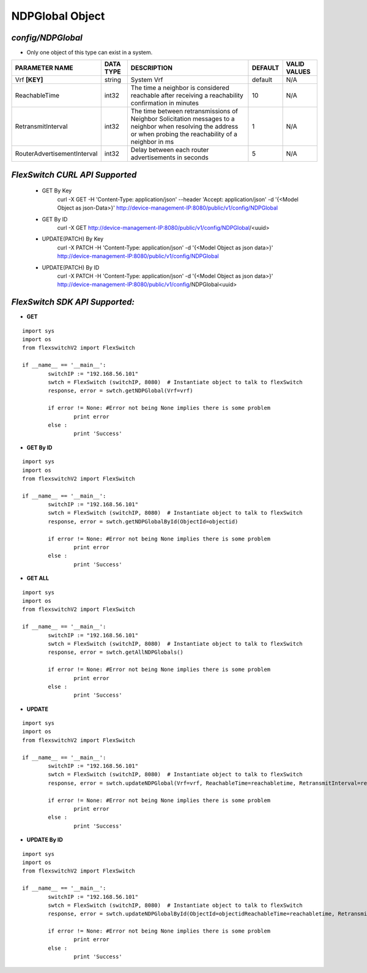 NDPGlobal Object
=============================================================

*config/NDPGlobal*
------------------------------------

- Only one object of this type can exist in a system.

+-----------------------------+---------------+--------------------------------+-------------+------------------+
|     **PARAMETER NAME**      | **DATA TYPE** |        **DESCRIPTION**         | **DEFAULT** | **VALID VALUES** |
+-----------------------------+---------------+--------------------------------+-------------+------------------+
| Vrf **[KEY]**               | string        | System Vrf                     | default     | N/A              |
+-----------------------------+---------------+--------------------------------+-------------+------------------+
| ReachableTime               | int32         | The time a neighbor is         |          10 | N/A              |
|                             |               | considered reachable after     |             |                  |
|                             |               | receiving a reachability       |             |                  |
|                             |               | confirmation in minutes        |             |                  |
+-----------------------------+---------------+--------------------------------+-------------+------------------+
| RetransmitInterval          | int32         | The time between               |           1 | N/A              |
|                             |               | retransmissions of Neighbor    |             |                  |
|                             |               | Solicitation messages to a     |             |                  |
|                             |               | neighbor when resolving the    |             |                  |
|                             |               | address or when probing the    |             |                  |
|                             |               | reachability of a neighbor in  |             |                  |
|                             |               | ms                             |             |                  |
+-----------------------------+---------------+--------------------------------+-------------+------------------+
| RouterAdvertisementInterval | int32         | Delay between each router      |           5 | N/A              |
|                             |               | advertisements in seconds      |             |                  |
+-----------------------------+---------------+--------------------------------+-------------+------------------+



*FlexSwitch CURL API Supported*
------------------------------------

	- GET By Key
		 curl -X GET -H 'Content-Type: application/json' --header 'Accept: application/json' -d '{<Model Object as json-Data>}' http://device-management-IP:8080/public/v1/config/NDPGlobal
	- GET By ID
		 curl -X GET http://device-management-IP:8080/public/v1/config/NDPGlobal/<uuid>
	- UPDATE(PATCH) By Key
		 curl -X PATCH -H 'Content-Type: application/json' -d '{<Model Object as json data>}'  http://device-management-IP:8080/public/v1/config/NDPGlobal
	- UPDATE(PATCH) By ID
		 curl -X PATCH -H 'Content-Type: application/json' -d '{<Model Object as json data>}'  http://device-management-IP:8080/public/v1/config/NDPGlobal<uuid>


*FlexSwitch SDK API Supported:*
------------------------------------



- **GET**


::

	import sys
	import os
	from flexswitchV2 import FlexSwitch

	if __name__ == '__main__':
		switchIP := "192.168.56.101"
		swtch = FlexSwitch (switchIP, 8080)  # Instantiate object to talk to flexSwitch
		response, error = swtch.getNDPGlobal(Vrf=vrf)

		if error != None: #Error not being None implies there is some problem
			print error
		else :
			print 'Success'


- **GET By ID**


::

	import sys
	import os
	from flexswitchV2 import FlexSwitch

	if __name__ == '__main__':
		switchIP := "192.168.56.101"
		swtch = FlexSwitch (switchIP, 8080)  # Instantiate object to talk to flexSwitch
		response, error = swtch.getNDPGlobalById(ObjectId=objectid)

		if error != None: #Error not being None implies there is some problem
			print error
		else :
			print 'Success'




- **GET ALL**


::

	import sys
	import os
	from flexswitchV2 import FlexSwitch

	if __name__ == '__main__':
		switchIP := "192.168.56.101"
		swtch = FlexSwitch (switchIP, 8080)  # Instantiate object to talk to flexSwitch
		response, error = swtch.getAllNDPGlobals()

		if error != None: #Error not being None implies there is some problem
			print error
		else :
			print 'Success'




- **UPDATE**

::

	import sys
	import os
	from flexswitchV2 import FlexSwitch

	if __name__ == '__main__':
		switchIP := "192.168.56.101"
		swtch = FlexSwitch (switchIP, 8080)  # Instantiate object to talk to flexSwitch
		response, error = swtch.updateNDPGlobal(Vrf=vrf, ReachableTime=reachabletime, RetransmitInterval=retransmitinterval, RouterAdvertisementInterval=routeradvertisementinterval)

		if error != None: #Error not being None implies there is some problem
			print error
		else :
			print 'Success'


- **UPDATE By ID**

::

	import sys
	import os
	from flexswitchV2 import FlexSwitch

	if __name__ == '__main__':
		switchIP := "192.168.56.101"
		swtch = FlexSwitch (switchIP, 8080)  # Instantiate object to talk to flexSwitch
		response, error = swtch.updateNDPGlobalById(ObjectId=objectidReachableTime=reachabletime, RetransmitInterval=retransmitinterval, RouterAdvertisementInterval=routeradvertisementinterval)

		if error != None: #Error not being None implies there is some problem
			print error
		else :
			print 'Success'
